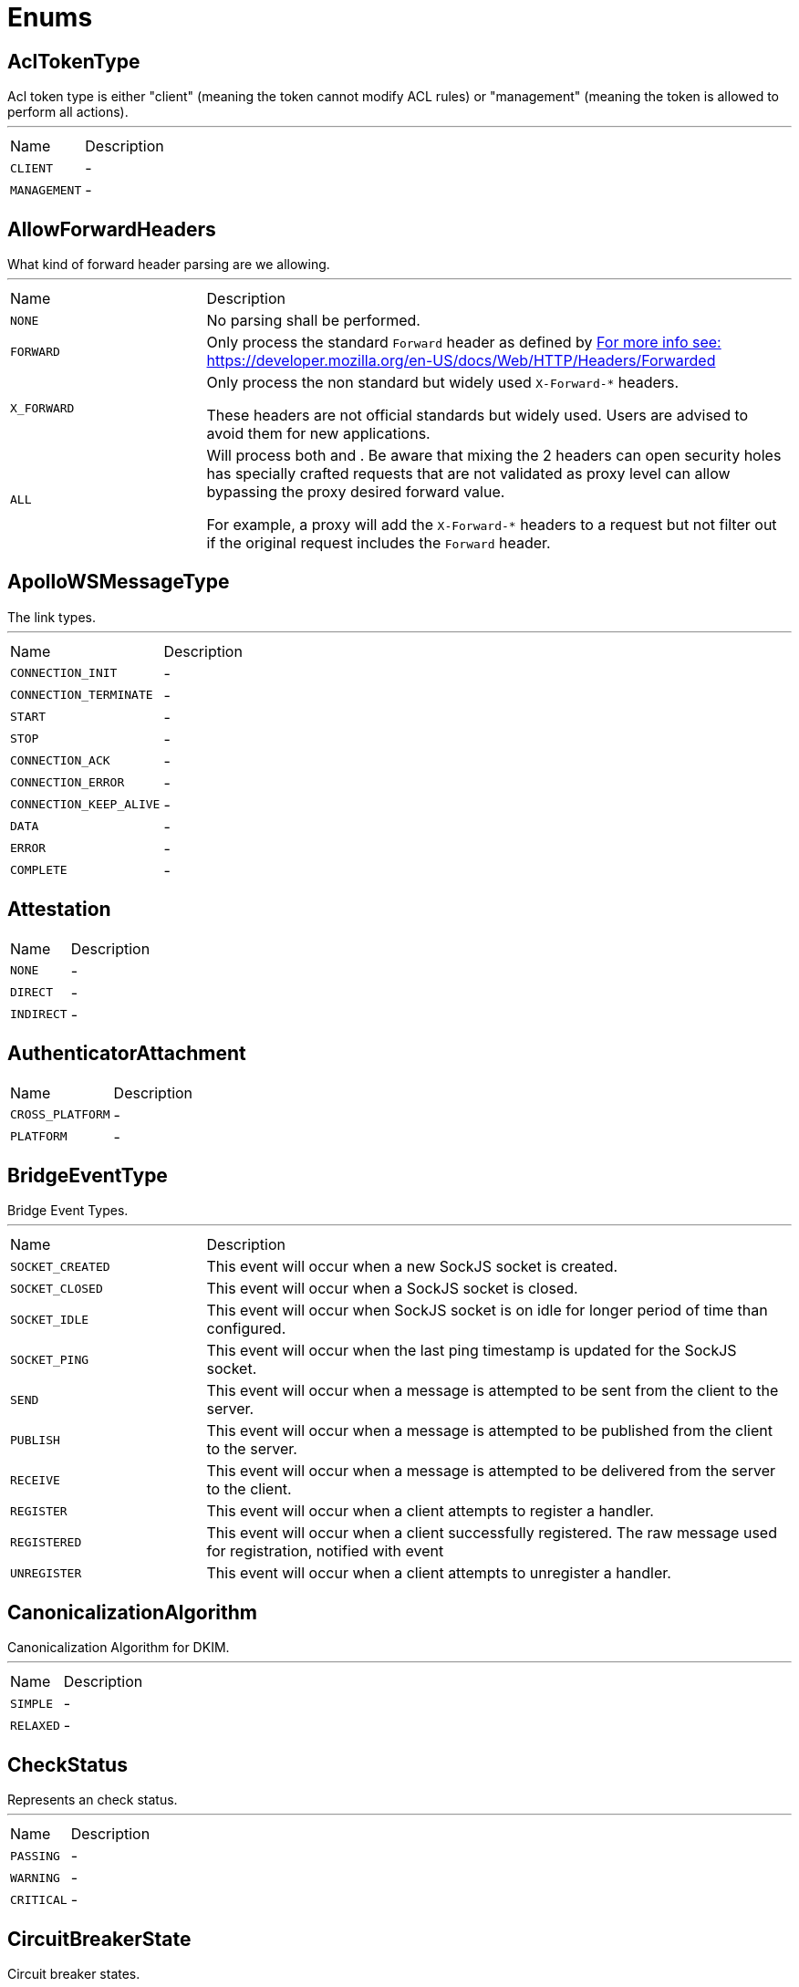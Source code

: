 = Enums

[[AclTokenType]]
== AclTokenType

++++
 Acl token type is either "client" (meaning the token cannot modify ACL rules) or "management"
 (meaning the token is allowed to perform all actions).
++++
'''

[cols=">25%,75%"]
[frame="topbot"]
|===
^|Name | Description
|[[CLIENT]]`CLIENT`|-
|[[MANAGEMENT]]`MANAGEMENT`|-
|===

[[AllowForwardHeaders]]
== AllowForwardHeaders

++++
 What kind of forward header parsing are we allowing.
++++
'''

[cols=">25%,75%"]
[frame="topbot"]
|===
^|Name | Description
|[[NONE]]`NONE`|+++
No parsing shall be performed.
+++
|[[FORWARD]]`FORWARD`|+++
Only process the standard <code>Forward</code> header as defined by <a href="https://tools.ietf.org/html/rfc7239#section-4>RFC 7239, section 4: Forwarded</a>.

 For more info see: <a href="https://developer.mozilla.org/en-US/docs/Web/HTTP/Headers/Forwarded">https://developer.mozilla.org/en-US/docs/Web/HTTP/Headers/Forwarded</a>
+++
|[[X_FORWARD]]`X_FORWARD`|+++
Only process the non standard but widely used <code>X-Forward-*</code> headers.

 These headers are not official standards but widely used. Users are advised to avoid them for new applications.
+++
|[[ALL]]`ALL`|+++
Will process both  and . Be aware that mixing the 2 headers can open
 security holes has specially crafted requests that are not validated as proxy level can allow bypassing
 the proxy desired forward value.

 For example, a proxy will add the <code>X-Forward-*</code> headers to a request but not filter out if the original
 request includes the <code>Forward</code> header.
+++
|===

[[ApolloWSMessageType]]
== ApolloWSMessageType

++++
 The link types.
++++
'''

[cols=">25%,75%"]
[frame="topbot"]
|===
^|Name | Description
|[[CONNECTION_INIT]]`CONNECTION_INIT`|-
|[[CONNECTION_TERMINATE]]`CONNECTION_TERMINATE`|-
|[[START]]`START`|-
|[[STOP]]`STOP`|-
|[[CONNECTION_ACK]]`CONNECTION_ACK`|-
|[[CONNECTION_ERROR]]`CONNECTION_ERROR`|-
|[[CONNECTION_KEEP_ALIVE]]`CONNECTION_KEEP_ALIVE`|-
|[[DATA]]`DATA`|-
|[[ERROR]]`ERROR`|-
|[[COMPLETE]]`COMPLETE`|-
|===

[[Attestation]]
== Attestation


[cols=">25%,75%"]
[frame="topbot"]
|===
^|Name | Description
|[[NONE]]`NONE`|-
|[[DIRECT]]`DIRECT`|-
|[[INDIRECT]]`INDIRECT`|-
|===

[[AuthenticatorAttachment]]
== AuthenticatorAttachment


[cols=">25%,75%"]
[frame="topbot"]
|===
^|Name | Description
|[[CROSS_PLATFORM]]`CROSS_PLATFORM`|-
|[[PLATFORM]]`PLATFORM`|-
|===

[[BridgeEventType]]
== BridgeEventType

++++
 Bridge Event Types.
++++
'''

[cols=">25%,75%"]
[frame="topbot"]
|===
^|Name | Description
|[[SOCKET_CREATED]]`SOCKET_CREATED`|+++
This event will occur when a new SockJS socket is created.
+++
|[[SOCKET_CLOSED]]`SOCKET_CLOSED`|+++
This event will occur when a SockJS socket is closed.
+++
|[[SOCKET_IDLE]]`SOCKET_IDLE`|+++
This event will occur when SockJS socket is on idle for longer period of time than configured.
+++
|[[SOCKET_PING]]`SOCKET_PING`|+++
This event will occur when the last ping timestamp is updated for the SockJS socket.
+++
|[[SEND]]`SEND`|+++
This event will occur when a message is attempted to be sent from the client to the server.
+++
|[[PUBLISH]]`PUBLISH`|+++
This event will occur when a message is attempted to be published from the client to the server.
+++
|[[RECEIVE]]`RECEIVE`|+++
This event will occur when a message is attempted to be delivered from the server to the client.
+++
|[[REGISTER]]`REGISTER`|+++
This event will occur when a client attempts to register a handler.
+++
|[[REGISTERED]]`REGISTERED`|+++
This event will occur when a client successfully registered. The raw message used for registration, notified with  event
+++
|[[UNREGISTER]]`UNREGISTER`|+++
This event will occur when a client attempts to unregister a handler.
+++
|===

[[CanonicalizationAlgorithm]]
== CanonicalizationAlgorithm

++++

 Canonicalization Algorithm for DKIM.
++++
'''

[cols=">25%,75%"]
[frame="topbot"]
|===
^|Name | Description
|[[SIMPLE]]`SIMPLE`|-
|[[RELAXED]]`RELAXED`|-
|===

[[CheckStatus]]
== CheckStatus

++++
 Represents an check status.
++++
'''

[cols=">25%,75%"]
[frame="topbot"]
|===
^|Name | Description
|[[PASSING]]`PASSING`|-
|[[WARNING]]`WARNING`|-
|[[CRITICAL]]`CRITICAL`|-
|===

[[CircuitBreakerState]]
== CircuitBreakerState

++++
 Circuit breaker states.
++++
'''

[cols=">25%,75%"]
[frame="topbot"]
|===
^|Name | Description
|[[OPEN]]`OPEN`|+++
The <code>OPEN</code> state. The circuit breaker is executing the fallback, and switches to the 
 state after the specified time.
+++
|[[CLOSED]]`CLOSED`|+++
The <code>CLOSED</code> state. The circuit breaker lets invocations pass and collects the failures. IF the number of
 failures reach the specified threshold, the cricuit breaker switches to the  state.
+++
|[[HALF_OPEN]]`HALF_OPEN`|+++
The <code>HALF_OPEN</code> state. The circuit breaker has been opened, and is now checking the current situation. It
 lets pass the next invocation and determines from the result (failure or success) if the circuit breaker can
 be switched to the  state again.
+++
|===

[[ClientAuth]]
== ClientAuth

++++
 Configures the engine to require/request client authentication.
 <p/>
 Created by manishk on 10/2/2015.
++++
'''

[cols=">25%,75%"]
[frame="topbot"]
|===
^|Name | Description
|[[NONE]]`NONE`|+++
No client authentication is requested or required.
+++
|[[REQUEST]]`REQUEST`|+++
Accept authentication if presented by client. If this option is set and the client chooses
 not to provide authentication information about itself, the negotiations will continue.
+++
|[[REQUIRED]]`REQUIRED`|+++
Require client to present authentication, if not presented then negotiations will be declined.
+++
|===

[[ContainerSerializationStyle]]
== ContainerSerializationStyle

++++
 This enum contains supported object and arrays serialization styles. Every style has a enum value, and an array of
 strings to refeer to it.
++++
'''

[cols=">25%,75%"]
[frame="topbot"]
|===
^|Name | Description
|[[csv]]`csv`|+++
Comma separated values: "value1,value2,value3"
 aliases: "csv", "commaDelimited", "form", "simple"
+++
|[[ssv]]`ssv`|+++
Space separated values: "value1 value2 value3"
 aliases: "ssv", "spaceDelimited"
+++
|[[psv]]`psv`|+++
Pipe separated values: "value1|value2|value3"
 aliases: "psv", "pipeDelimited"
+++
|[[dsv]]`dsv`|+++
Dot delimited values: "value1.value2.value3"
 aliases: "dsv", "dotDelimited", "label"
+++
|[[simple_exploded_object]]`simple_exploded_object`|+++
For internal usage, don't use it
+++
|[[matrix_exploded_array]]`matrix_exploded_array`|+++
For internal usage, don't use it
+++
|===

[[CookieSameSite]]
== CookieSameSite

++++
 Represents the Cookie SameSite policy to be used. For more info <a href="https://developer.mozilla.org/en-US/docs/Web/HTTP/Cookies#SameSite_cookies">https://developer.mozilla.org/en-US/docs/Web/HTTP/Cookies#SameSite_cookies</a>.
++++
'''

[cols=">25%,75%"]
[frame="topbot"]
|===
^|Name | Description
|[[NONE]]`NONE`|+++
The browser will send cookies with both cross-site requests and same-site requests.
+++
|[[STRICT]]`STRICT`|+++
The browser will only send cookies for same-site requests (requests originating from the site that set the cookie).
 If the request originated from a different URL than the URL of the current location, none of the cookies tagged
 with the Strict attribute will be included.
+++
|[[LAX]]`LAX`|+++
Same-site cookies are withheld on cross-site subrequests, such as calls to load images or frames, but will be sent
 when a user navigates to the URL from an external site; for example, by following a link.
+++
|===

[[DKIMSignAlgorithm]]
== DKIMSignAlgorithm

++++

 Signing Algorithm specified by DKIM spec.
++++
'''

[cols=">25%,75%"]
[frame="topbot"]
|===
^|Name | Description
|[[RSA_SHA1]]`RSA_SHA1`|-
|[[RSA_SHA256]]`RSA_SHA256`|-
|===

[[DnsResponseCode]]
== DnsResponseCode

++++
 Represents the possible response codes a server may send after receiving a
 query. A response code of 0 indicates no error.

++++
'''

[cols=">25%,75%"]
[frame="topbot"]
|===
^|Name | Description
|[[NOERROR]]`NOERROR`|+++
ID 0, no error
+++
|[[FORMERROR]]`FORMERROR`|+++
ID 1, format error
+++
|[[SERVFAIL]]`SERVFAIL`|+++
ID 2, server failure
+++
|[[NXDOMAIN]]`NXDOMAIN`|+++
ID 3, name error
+++
|[[NOTIMPL]]`NOTIMPL`|+++
ID 4, not implemented
+++
|[[REFUSED]]`REFUSED`|+++
ID 5, operation refused
+++
|[[YXDOMAIN]]`YXDOMAIN`|+++
ID 6, domain name should not exist
+++
|[[YXRRSET]]`YXRRSET`|+++
ID 7, resource record set should not exist
+++
|[[NXRRSET]]`NXRRSET`|+++
ID 8, rrset does not exist
+++
|[[NOTAUTH]]`NOTAUTH`|+++
ID 9, not authoritative for zone
+++
|[[NOTZONE]]`NOTZONE`|+++
ID 10, name not in zone
+++
|[[BADVERS]]`BADVERS`|+++
ID 11, bad extension mechanism for version
+++
|[[BADSIG]]`BADSIG`|+++
ID 12, bad signature
+++
|[[BADKEY]]`BADKEY`|+++
ID 13, bad key
+++
|[[BADTIME]]`BADTIME`|+++
ID 14, bad timestamp
+++
|===

[[ExecStatus]]
== ExecStatus

++++
 The status of an execution.
++++
'''

[cols=">25%,75%"]
[frame="topbot"]
|===
^|Name | Description
|[[READY]]`READY`|+++
The job is ready, it can be running or terminated.
+++
|[[RUNNING]]`RUNNING`|+++
The job is running, it can be stopped or terminated.
+++
|[[STOPPED]]`STOPPED`|+++
The job is stopped, it can be running or terminated.
+++
|[[TERMINATED]]`TERMINATED`|+++
The job is terminated.
+++
|===

[[FetchDirection]]
== FetchDirection

++++
 Represents the fetch direction hint
++++
'''

[cols=">25%,75%"]
[frame="topbot"]
|===
^|Name | Description
|[[FORWARD]]`FORWARD`|-
|[[REVERSE]]`REVERSE`|-
|[[UNKNOWN]]`UNKNOWN`|-
|===

[[HashAlgorithm]]
== HashAlgorithm


[cols=">25%,75%"]
[frame="topbot"]
|===
^|Name | Description
|[[SHA512]]`SHA512`|+++
The default algorithm for backward compatible systems.

 Should not be used for new projects as OWASP recommends stronger hashing algorithms.
+++
|[[PBKDF2]]`PBKDF2`|+++
Stronger hashing algorithm, recommended by OWASP as of 2018.
+++
|===

[[HashSaltStyle]]
== HashSaltStyle

++++
 Password hash salt configuration.
++++
'''

[cols=">25%,75%"]
[frame="topbot"]
|===
^|Name | Description
|[[NO_SALT]]`NO_SALT`|+++
Password hashes are not salted
+++
|[[COLUMN]]`COLUMN`|+++
Salt is in a separate column for each user in the database
+++
|[[EXTERNAL]]`EXTERNAL`|+++
Salt is NOT stored in the database, but defined as external value like application preferences or so
+++
|===

[[HealthState]]
== HealthState

++++
 Represents an health states.
++++
'''

[cols=">25%,75%"]
[frame="topbot"]
|===
^|Name | Description
|[[PASSING]]`PASSING`|-
|[[WARNING]]`WARNING`|-
|[[CRITICAL]]`CRITICAL`|-
|[[ANY]]`ANY`|-
|===

[[HttpVersion]]
== HttpVersion

++++
 Represents the version of the HTTP protocol.
++++
'''

[cols=">25%,75%"]
[frame="topbot"]
|===
^|Name | Description
|[[HTTP_1_0]]`HTTP_1_0`|-
|[[HTTP_1_1]]`HTTP_1_1`|-
|[[HTTP_2]]`HTTP_2`|-
|===

[[JsonEventType]]
== JsonEventType

++++
 The possibles types of link emitted by the link.
++++
'''

[cols=">25%,75%"]
[frame="topbot"]
|===
^|Name | Description
|[[START_OBJECT]]`START_OBJECT`|+++
Signals the start of a JSON object.
+++
|[[END_OBJECT]]`END_OBJECT`|+++
Signals the end of a JSON object.
+++
|[[START_ARRAY]]`START_ARRAY`|+++
Signals the start of a JSON array.
+++
|[[END_ARRAY]]`END_ARRAY`|+++
Signals the end of a JSON array.
+++
|[[VALUE]]`VALUE`|+++
Signals a JSON value.
+++
|===

[[Label]]
== Label

++++
 List of labels used in various Vert.x metrics. Labels that may not have bounded values are disabled by default.
++++
'''

[cols=">25%,75%"]
[frame="topbot"]
|===
^|Name | Description
|[[LOCAL]]`LOCAL`|+++
Local address in client-host or host-client connections (used in net, http and datagram domains)
+++
|[[REMOTE]]`REMOTE`|+++
Remote address in client-host or host-client connections (used in net and http domains)
+++
|[[HTTP_PATH]]`HTTP_PATH`|+++
Path of the URI for client or server requests (used in http domain)
+++
|[[HTTP_METHOD]]`HTTP_METHOD`|+++
Method (GET, POST, PUT, etc.) of an HTTP requests (used in http domain)
+++
|[[HTTP_CODE]]`HTTP_CODE`|+++
HTTP response code (used in http domain)
+++
|[[CLASS_NAME]]`CLASS_NAME`|+++
Class name. When used in error counters (in net, http, datagram and eventbus domains) it relates to an exception that occurred.
 When used in verticle domain, it relates to the verticle class name.
+++
|[[EB_ADDRESS]]`EB_ADDRESS`|+++
Event bus address
+++
|[[EB_SIDE]]`EB_SIDE`|+++
Event bus side of the metric, it can be either "local" or "remote"
+++
|[[EB_FAILURE]]`EB_FAILURE`|+++
Event bus failure name from a ReplyFailure object
+++
|[[POOL_TYPE]]`POOL_TYPE`|+++
Pool type, such as "worker" or "datasource" (used in pools domain)
+++
|[[POOL_NAME]]`POOL_NAME`|+++
Pool name (used in pools domain)
+++
|[[NAMESPACE]]`NAMESPACE`|+++
Client namespace
+++
|===

[[LoggerFormat]]
== LoggerFormat

++++
 The possible out of the box formats.
++++
'''

[cols=">25%,75%"]
[frame="topbot"]
|===
^|Name | Description
|[[DEFAULT]]`DEFAULT`|+++
<i>remote-client</i> - - [<i>timestamp</i>] "<i>method</i> <i>uri</i> <i>version</i>" <i>status</i> <i>content-length</i> "<i>referrer</i>" "<i>user-agent</i>"
+++
|[[SHORT]]`SHORT`|+++
<i>remote-client</i> - <i>method</i> <i>uri</i> <i>version</i> <i>status</i> <i>content-length</i> <i>duration</i> ms
+++
|[[TINY]]`TINY`|+++
<i>method</i> <i>uri</i> <i>status</i> - <i>content-length</i> <i>duration</i>
+++
|[[CUSTOM]]`CUSTOM`|+++
Will use user defined formatter function.
+++
|===

[[LoginOption]]
== LoginOption

++++
 possible options for a login into a SMTP server
 <br>
 either DISABLED, OPTIONAL, REQUIRED or XOAUTH2
 <p>
 DISABLED means no login will be attempted
 <p>
 NONE means a login will be attempted if the server supports in and login credentials are set
 <p>
 REQUIRED means that a login will be attempted if the server supports it and the send operation will fail otherwise
 <p>
 XOAUTH2 means that a login will be attempted using Google Gmail Oauth2 tokens
++++
'''

[cols=">25%,75%"]
[frame="topbot"]
|===
^|Name | Description
|[[DISABLED]]`DISABLED`|-
|[[NONE]]`NONE`|-
|[[REQUIRED]]`REQUIRED`|-
|[[XOAUTH2]]`XOAUTH2`|-
|===

[[MatchType]]
== MatchType

++++
 The type of match.
++++
'''

[cols=">25%,75%"]
[frame="topbot"]
|===
^|Name | Description
|[[EQUALS]]`EQUALS`|-
|[[REGEX]]`REGEX`|-
|===

[[MatchType]]
== MatchType

++++
 The type of match.
++++
'''

[cols=">25%,75%"]
[frame="topbot"]
|===
^|Name | Description
|[[EQUALS]]`EQUALS`|-
|[[REGEX]]`REGEX`|-
|===

[[MetricsDomain]]
== MetricsDomain

++++
 Metric domains with their associated prefixes.
++++
'''

[cols=">25%,75%"]
[frame="topbot"]
|===
^|Name | Description
|[[NET_SERVER]]`NET_SERVER`|+++
Net server metrics.
+++
|[[NET_CLIENT]]`NET_CLIENT`|+++
Net client metrics.
+++
|[[HTTP_SERVER]]`HTTP_SERVER`|+++
Http server metrics.
+++
|[[HTTP_CLIENT]]`HTTP_CLIENT`|+++
Http client metrics.
+++
|[[DATAGRAM_SOCKET]]`DATAGRAM_SOCKET`|+++
Datagram socket metrics.
+++
|[[EVENT_BUS]]`EVENT_BUS`|+++
Event bus metrics.
+++
|[[NAMED_POOLS]]`NAMED_POOLS`|+++
Named pools metrics.
+++
|[[VERTICLES]]`VERTICLES`|+++
Verticle metrics.
+++
|===

[[MySQLSetOption]]
== MySQLSetOption

++++
 MySQL set options which can be used by link.
++++
'''

[cols=">25%,75%"]
[frame="topbot"]
|===
^|Name | Description
|[[MYSQL_OPTION_MULTI_STATEMENTS_ON]]`MYSQL_OPTION_MULTI_STATEMENTS_ON`|-
|[[MYSQL_OPTION_MULTI_STATEMENTS_OFF]]`MYSQL_OPTION_MULTI_STATEMENTS_OFF`|-
|===

[[OAuth2FlowType]]
== OAuth2FlowType

++++
 OAuth2 Flows
++++
'''

[cols=">25%,75%"]
[frame="topbot"]
|===
^|Name | Description
|[[AUTH_CODE]]`AUTH_CODE`|+++
The authorization code is obtained by using an authorization server
 as an intermediary between the client and resource owner.  Instead of
 requesting authorization directly from the resource owner, the client
 directs the resource owner to an authorization server (via its
 user-agent as defined in [RFC2616]), which in turn directs the
 resource owner back to the client with the authorization code.
 <p>
 Before directing the resource owner back to the client with the
 authorization code, the authorization server authenticates the
 resource owner and obtains authorization.  Because the resource owner
 only authenticates with the authorization server, the resource
 owner's credentials are never shared with the client.
 <p>
 The authorization code provides a few important security benefits,
 such as the ability to authenticate the client, as well as the
 transmission of the access token directly to the client without
 passing it through the resource owner's user-agent and potentially
 exposing it to others, including the resource owner.
+++
|[[IMPLICIT]]`IMPLICIT`|+++
The implicit grant is a simplified authorization code flow optimized
 for clients implemented in a browser using a scripting language such
 as JavaScript.  In the implicit flow, instead of issuing the client
 an authorization code, the client is issued an access token directly
 (as the result of the resource owner authorization).  The grant type
 is implicit, as no intermediate credentials (such as an authorization
 code) are issued (and later used to obtain an access token).
 <p>
 When issuing an access token during the implicit grant flow, the
 authorization server does not authenticate the client.  In some
 cases, the client identity can be verified via the redirection URI
 used to deliver the access token to the client.  The access token may
 be exposed to the resource owner or other applications with access to
 the resource owner's user-agent.
 <p>
 Implicit grants improve the responsiveness and efficiency of some
 clients (such as a client implemented as an in-browser application),
 since it reduces the number of round trips required to obtain an
 access token.  However, this convenience should be weighed against
 the security implications of using implicit grants, especially when the
 authorization code grant type is available.
+++
|[[PASSWORD]]`PASSWORD`|+++
The resource owner password credentials (i.e., username and password)
 can be used directly as an authorization grant to obtain an access
 token.  The credentials should only be used when there is a high
 degree of trust between the resource owner and the client (e.g., the
 client is part of the device operating system or a highly privileged
 application), and when other authorization grant types are not
 available (such as an authorization code).
 <p>
 Even though this grant type requires direct client access to the
 resource owner credentials, the resource owner credentials are used
 for a single request and are exchanged for an access token.  This
 grant type can eliminate the need for the client to store the
 resource owner credentials for future use, by exchanging the
 credentials with a long-lived access token or refresh token.
+++
|[[CLIENT]]`CLIENT`|+++
The client credentials (or other forms of client authentication) can
 be used as an authorization grant when the authorization scope is
 limited to the protected resources under the control of the client,
 or to protected resources previously arranged with the authorization
 server.  Client credentials are used as an authorization grant
 typically when the client is acting on its own behalf (the client is
 also the resource owner) or is requesting access to protected
 resources based on an authorization previously arranged with the
 authorization server.
+++
|[[AUTH_JWT]]`AUTH_JWT`|+++
RFC7523
+++
|===

[[ParameterLocation]]
== ParameterLocation

++++
 ParameterLocation describe the location of parameter inside HTTP Request
++++
'''

[cols=">25%,75%"]
[frame="topbot"]
|===
^|Name | Description
|[[HEADER]]`HEADER`|-
|[[QUERY]]`QUERY`|-
|[[PATH]]`PATH`|-
|[[FILE]]`FILE`|-
|[[BODY_FORM]]`BODY_FORM`|-
|[[BODY]]`BODY`|-
|[[BODY_JSON]]`BODY_JSON`|-
|[[BODY_XML]]`BODY_XML`|-
|[[COOKIE]]`COOKIE`|-
|===

[[ParameterType]]
== ParameterType

++++
 ParameterType contains prebuilt type validators. To access to ParameterTypeValidator of every ParameterType, use
 link
++++
'''

[cols=">25%,75%"]
[frame="topbot"]
|===
^|Name | Description
|[[GENERIC_STRING]]`GENERIC_STRING`|+++
STRING Type accept every string
+++
|[[EMAIL]]`EMAIL`|-
|[[URI]]`URI`|-
|[[BOOL]]`BOOL`|+++
It allows true, false, t, f, 1, 0
+++
|[[INT]]`INT`|+++
INT type does the validation with Integer.parseInt(value)
+++
|[[FLOAT]]`FLOAT`|+++
FLOAT type does the validation with Float.parseFloat(value)
+++
|[[DOUBLE]]`DOUBLE`|+++
DOUBLE type does the validation with Double.parseDouble(value)
+++
|[[DATE]]`DATE`|+++
DATE as defined by full-date - RFC3339
+++
|[[DATETIME]]`DATETIME`|+++
DATETIME as defined by date-time - RFC3339
+++
|[[TIME]]`TIME`|+++
TIME as defined by partial-time - RFC3339
+++
|[[BASE64]]`BASE64`|-
|[[IPV4]]`IPV4`|-
|[[IPV6]]`IPV6`|-
|[[HOSTNAME]]`HOSTNAME`|-
|[[UUID]]`UUID`|+++
UUID as defined by RFC4122
+++
|===

[[ProxyType]]
== ProxyType

++++
 The type of a TCP proxy server.
++++
'''

[cols=">25%,75%"]
[frame="topbot"]
|===
^|Name | Description
|[[HTTP]]`HTTP`|+++
HTTP CONNECT ssl proxy
+++
|[[SOCKS4]]`SOCKS4`|+++
SOCKS4/4a tcp proxy
+++
|[[SOCKS5]]`SOCKS5`|+++
SOCSK5 tcp proxy
+++
|===

[[RedisClientType]]
== RedisClientType

++++
 Define what kind of behavior is expected from the client.
++++
'''

[cols=">25%,75%"]
[frame="topbot"]
|===
^|Name | Description
|[[STANDALONE]]`STANDALONE`|+++
The client should work in single server mode (the default).
+++
|[[SENTINEL]]`SENTINEL`|+++
The client should work in sentinel mode. When this mode is active
 use the link to define which role to get the client
 connection to.
+++
|[[CLUSTER]]`CLUSTER`|+++
The client should work in cluster mode. When this mode is active
 use the link to define when slave nodes can be used
 for read only queries.
+++
|===

[[RedisRole]]
== RedisRole

++++
 Define which kind of role to be used in HA mode.
++++
'''

[cols=">25%,75%"]
[frame="topbot"]
|===
^|Name | Description
|[[MASTER]]`MASTER`|+++
Use a MASTER node connection.
+++
|[[SLAVE]]`SLAVE`|+++
Use a SLAVE node connection.
+++
|[[SENTINEL]]`SENTINEL`|+++
Use a SENTINEL node connection.
+++
|===

[[RedisSlaves]]
== RedisSlaves

++++
 When should Redis Slave nodes be used for queries.
++++
'''

[cols=">25%,75%"]
[frame="topbot"]
|===
^|Name | Description
|[[NEVER]]`NEVER`|+++
Never use SLAVES, queries are always run on a MASTER node.
+++
|[[SHARE]]`SHARE`|+++
Queries can be randomly run on both MASTER and SLAVE nodes.
+++
|[[ALWAYS]]`ALWAYS`|+++
Queries are always run on SLAVE nodes (never on MASTER node).
+++
|===

[[ReplyFailure]]
== ReplyFailure

++++
 Represents the type of reply failure
++++
'''

[cols=">25%,75%"]
[frame="topbot"]
|===
^|Name | Description
|[[TIMEOUT]]`TIMEOUT`|+++
The message send failed because no reply was received before the timeout time.
+++
|[[NO_HANDLERS]]`NO_HANDLERS`|+++
The message send failed because no handlers were available to handle the message.
+++
|[[RECIPIENT_FAILURE]]`RECIPIENT_FAILURE`|+++
The message send failed because the recipient actively sent back a failure (rejected the message)
+++
|===

[[ResponseType]]
== ResponseType

++++
 Define the response types that the client can receive from REDIS.
++++
'''

[cols=">25%,75%"]
[frame="topbot"]
|===
^|Name | Description
|[[SIMPLE]]`SIMPLE`|+++
C String simple String.
+++
|[[ERROR]]`ERROR`|+++
C String simple String representing an error.
+++
|[[INTEGER]]`INTEGER`|+++
64 bit integer value.
+++
|[[BULK]]`BULK`|+++
byte array value.
+++
|[[MULTI]]`MULTI`|+++
List of multiple bulk responses.
+++
|===

[[ResultSetConcurrency]]
== ResultSetConcurrency

++++
 Represents the resultset concurrency hint
++++
'''

[cols=">25%,75%"]
[frame="topbot"]
|===
^|Name | Description
|[[READ_ONLY]]`READ_ONLY`|-
|[[UPDATABLE]]`UPDATABLE`|-
|===

[[ResultSetType]]
== ResultSetType

++++
 Represents the resultset type hint
++++
'''

[cols=">25%,75%"]
[frame="topbot"]
|===
^|Name | Description
|[[FORWARD_ONLY]]`FORWARD_ONLY`|-
|[[SCROLL_INSENSITIVE]]`SCROLL_INSENSITIVE`|-
|[[SCROLL_SENSITIVE]]`SCROLL_SENSITIVE`|-
|===

[[SessionBehavior]]
== SessionBehavior

++++
 When a session is invalidated, it is destroyed and can no longer be used. What happens to the associated locks
 depends on the behavior specified at creation time. Consul supports a release and delete behavior.
 The release behavior is the default if none is specified.
 <p>
 If the release behavior is being used, any of the locks held in association with the session are released,
 and the ModifyIndex of the key is incremented. Alternatively, if the delete behavior is used,
 the key corresponding to any of the held locks is simply deleted. This can be used to create ephemeral
 entries that are automatically deleted by Consul.
++++
'''

[cols=">25%,75%"]
[frame="topbot"]
|===
^|Name | Description
|[[RELEASE]]`RELEASE`|-
|[[DELETE]]`DELETE`|-
|===

[[ShiroAuthRealmType]]
== ShiroAuthRealmType

++++
 The type of the Shiro auth realm
++++
'''

[cols=">25%,75%"]
[frame="topbot"]
|===
^|Name | Description
|[[PROPERTIES]]`PROPERTIES`|+++
The realm is a Shiro properties auth provider
+++
|[[LDAP]]`LDAP`|+++
The realm is a Shiro LDAP auth provider
+++
|===

[[SslMode]]
== SslMode

++++
 This parameter specifies the desired security state of the connection to the server.
 More information can be found in <a href="https://dev.mysql.com/doc/refman/8.0/en/connection-options.html#option_general_ssl-mode">MySQL Reference Manual</a>
++++
'''

[cols=">25%,75%"]
[frame="topbot"]
|===
^|Name | Description
|[[DISABLED]]`DISABLED`|+++
establish an unencrypted connection.
+++
|[[PREFERRED]]`PREFERRED`|+++
establish an encrypted connection if the server supports encrypted connections, falling back to an unencrypted connection if an encrypted connection cannot be established.
+++
|[[REQUIRED]]`REQUIRED`|+++
establish an encrypted connection if the server supports encrypted connections. The connection attempt fails if an encrypted connection cannot be established.
+++
|[[VERIFY_CA]]`VERIFY_CA`|+++
Like REQUIRED, but additionally verify the server Certificate Authority (CA) certificate against the configured CA certificates. The connection attempt fails if no valid matching CA certificates are found.
+++
|[[VERIFY_IDENTITY]]`VERIFY_IDENTITY`|+++
Like VERIFY_CA, but additionally perform host name identity verification by checking the host name the client uses for connecting to the server against the identity in the certificate that the server sends to the client.
+++
|===

[[SslMode]]
== SslMode

++++
 The different values for the sslmode parameter provide different levels of
 protection. See more information in <a href=
 "https://www.postgresql.org/docs/current/libpq-ssl.html#LIBPQ-SSL-PROTECTION">Protection
 Provided in Different Modes</a>.
++++
'''

[cols=">25%,75%"]
[frame="topbot"]
|===
^|Name | Description
|[[DISABLE]]`DISABLE`|+++
only try a non-SSL connection.
+++
|[[ALLOW]]`ALLOW`|+++
first try a non-SSL connection; if that fails, try an SSL connection.
+++
|[[PREFER]]`PREFER`|+++
first try an SSL connection; if that fails, try a non-SSL connection.
+++
|[[REQUIRE]]`REQUIRE`|+++
only try an SSL connection. If a root CA file is present, verify the certificate in the same way as if verify-ca was specified.
+++
|[[VERIFY_CA]]`VERIFY_CA`|+++
only try an SSL connection, and verify that the server certificate is issued by a trusted certificate authority (CA).
+++
|[[VERIFY_FULL]]`VERIFY_FULL`|+++
only try an SSL connection, verify that the server certificate is issued by a trusted CA and that the requested server host name matches that in the certificate.
+++
|===

[[StartTLSOptions]]
== StartTLSOptions

++++
 possible options for a secure connection using TLS
 <br>
 either DISABLED, OPTIONAL or REQUIRED
 <p>
 DISABLED means STARTTLS will not be used in any case
 <p>
 OPTIONS means STARTTLS will be used if the server supports it and a plain connection will be used otherwise
 please note that this option is not a secure as it seems since a MITM attacker can remove the STARTTLS line
 from the capabilities reply.
 <p>
 REQUIRED means that STARTTLS will be used if the server supports it and the send operation will fail otherwise
++++
'''

[cols=">25%,75%"]
[frame="topbot"]
|===
^|Name | Description
|[[DISABLED]]`DISABLED`|-
|[[OPTIONAL]]`OPTIONAL`|-
|[[REQUIRED]]`REQUIRED`|-
|===

[[Status]]
== Status

++++
 Service publication status.
++++
'''

[cols=">25%,75%"]
[frame="topbot"]
|===
^|Name | Description
|[[UP]]`UP`|+++
The service is published and is accessible.
+++
|[[DOWN]]`DOWN`|+++
The service has been withdrawn, it is not accessible anymore.
+++
|[[OUT_OF_SERVICE]]`OUT_OF_SERVICE`|+++
The service is still published, but not accessible (maintenance).
+++
|[[UNKNOWN]]`UNKNOWN`|+++
Unknown status.
+++
|===

[[TransactionIsolation]]
== TransactionIsolation

++++
 Represents a Transaction Isolation Level
++++
'''

[cols=">25%,75%"]
[frame="topbot"]
|===
^|Name | Description
|[[READ_UNCOMMITTED]]`READ_UNCOMMITTED`|+++
Implements dirty read, or isolation level 0 locking, which means that no shared locks are issued and no exclusive
 locks are honored. When this option is set, it is possible to read uncommitted or dirty data; values in the data
 can be changed and rows can appear or disappear in the data set before the end of the transaction. This is the
 least restrictive of the four isolation levels.
+++
|[[READ_COMMITTED]]`READ_COMMITTED`|+++
Specifies that shared locks are held while the data is being read to avoid dirty reads, but the data can be changed
 before the end of the transaction, resulting in nonrepeatable reads or phantom data.
+++
|[[REPEATABLE_READ]]`REPEATABLE_READ`|+++
Locks are placed on all data that is used in a query, preventing other users from updating the data, but new
 phantom rows can be inserted into the data set by another user and are included in later reads in the current
 transaction. Because concurrency is lower than the default isolation level, use this option only when necessary.
+++
|[[SERIALIZABLE]]`SERIALIZABLE`|+++
Places a range lock on the data set, preventing other users from updating or inserting rows into the data set until
 the transaction is complete. This is the most restrictive of the four isolation levels. Because concurrency is
 lower, use this option only when necessary.
+++
|[[NONE]]`NONE`|+++
For engines that support it, none isolation means that each statement would essentially be its own transaction.
+++
|===

[[Transport]]
== Transport

++++
 The available SockJS transports
++++
'''

[cols=">25%,75%"]
[frame="topbot"]
|===
^|Name | Description
|[[WEBSOCKET]]`WEBSOCKET`|+++
<a href="http://www.rfc-editor.org/rfc/rfc6455.txt">rfc 6455</a>
+++
|[[EVENT_SOURCE]]`EVENT_SOURCE`|+++
<a href="http://dev.w3.org/html5/eventsource/">Event source</a>
+++
|[[HTML_FILE]]`HTML_FILE`|+++
<a href="http://cometdaily.com/2007/11/18/ie-activexhtmlfile-transport-part-ii/">HtmlFile</a>.
+++
|[[JSON_P]]`JSON_P`|+++
Slow and old fashioned <a hred="https://developer.mozilla.org/en/DOM/window.postMessage">JSONP polling</a>.
 This transport will show "busy indicator" (aka: "spinning wheel") when sending data.
+++
|[[XHR]]`XHR`|+++
Long-polling using <a hred="https://secure.wikimedia.org/wikipedia/en/wiki/XMLHttpRequest#Cross-domain_requests">cross domain XHR</a>
+++
|===

[[TxnKVVerb]]
== TxnKVVerb

++++
 Holds type of KV operation in transaction
++++
'''

[cols=">25%,75%"]
[frame="topbot"]
|===
^|Name | Description
|[[SET]]`SET`|+++
Sets the Key to the given Value
+++
|[[CAS]]`CAS`|+++
Sets the Key to the given Value with check-and-set semantics.
 The Key will only be set if its current modify index matches the supplied Index
+++
|[[LOCK]]`LOCK`|+++
Locks the Key with the given Session. The Key will only obtain the lock
 if the Session is valid, and no other session has it locked
+++
|[[UNLOCK]]`UNLOCK`|+++
Unlocks the Key with the given Session. The Key will only release the lock
 if the Session is valid and currently has it locked
+++
|[[GET]]`GET`|+++
Gets the Key during the transaction. This fails the transaction if the Key doesn't exist.
 The key may not be present in the results if ACLs do not permit it to be read
+++
|[[GET_TREE]]`GET_TREE`|+++
Gets all keys with a prefix of Key during the transaction. This does not fail the transaction
 if the Key doesn't exist. Not all keys may be present in the results if ACLs do not permit them to be read
+++
|[[CHECK_INDEX]]`CHECK_INDEX`|+++
Fails the transaction if Key does not have a modify index equal to Index
+++
|[[CHECK_SESSION]]`CHECK_SESSION`|+++
Fails the transaction if Key is not currently locked by Session
+++
|[[DELETE]]`DELETE`|+++
Deletes the Key
+++
|[[DELETE_TREE]]`DELETE_TREE`|+++
Deletes all keys with a prefix ofKey
+++
|[[DELETE_CAS]]`DELETE_CAS`|+++
Deletes the Key with check-and-set semantics. The Key will only be deleted
 if its current modify index matches the supplied Index
+++
|===

[[TxnOperationType]]
== TxnOperationType

++++
 Represents the type of operation in a transaction. KV is the only available operation type,
 though other types of operations may be added in future versions of Consul to be mixed with key/value operations
++++
'''

[cols=">25%,75%"]
[frame="topbot"]
|===
^|Name | Description
|[[KV]]`KV`|-
|===

[[UserVerification]]
== UserVerification


[cols=">25%,75%"]
[frame="topbot"]
|===
^|Name | Description
|[[REQUIRED]]`REQUIRED`|-
|[[PREFERRED]]`PREFERRED`|-
|[[DISCOURAGED]]`DISCOURAGED`|-
|===

[[ValidatorPriority]]
== ValidatorPriority


[cols=">25%,75%"]
[frame="topbot"]
|===
^|Name | Description
|[[MAX_PRIORITY]]`MAX_PRIORITY`|-
|[[NORMAL_PRIORITY]]`NORMAL_PRIORITY`|-
|[[CONTEXTUAL_VALIDATOR]]`CONTEXTUAL_VALIDATOR`|-
|===

[[WebsocketVersion]]
== WebsocketVersion

++++
 Represents the WebSocket version
++++
'''

[cols=">25%,75%"]
[frame="topbot"]
|===
^|Name | Description
|[[V00]]`V00`|-
|[[V07]]`V07`|-
|[[V08]]`V08`|-
|[[V13]]`V13`|-
|===

[[WriteOption]]
== WriteOption

++++
 Enum representing the mongoDB Java Driver's link
++++
'''

[cols=">25%,75%"]
[frame="topbot"]
|===
^|Name | Description
|[[ACKNOWLEDGED]]`ACKNOWLEDGED`|+++

+++
|[[UNACKNOWLEDGED]]`UNACKNOWLEDGED`|+++

+++
|[[FSYNCED]]`FSYNCED`|+++

+++
|[[JOURNALED]]`JOURNALED`|+++

+++
|[[REPLICA_ACKNOWLEDGED]]`REPLICA_ACKNOWLEDGED`|+++

+++
|[[MAJORITY]]`MAJORITY`|+++

+++
|===

